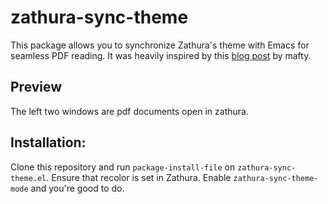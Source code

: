 * zathura-sync-theme

This package allows you to synchronize Zathura's theme with Emacs for seamless PDF reading. It was heavily inspired by this [[https://blog.akaisuisei.org/communicating-with-zathura-via-dbus.html][blog post]] by mafty.

** Preview

The left two windows are pdf documents open in zathura.

[[./preview.gif]]

** Installation:

Clone this repository and run ~package-install-file~ on ~zathura-sync-theme.el~. Ensure that recolor is set in Zathura. Enable ~zathura-sync-theme-mode~ and you're good to do.

